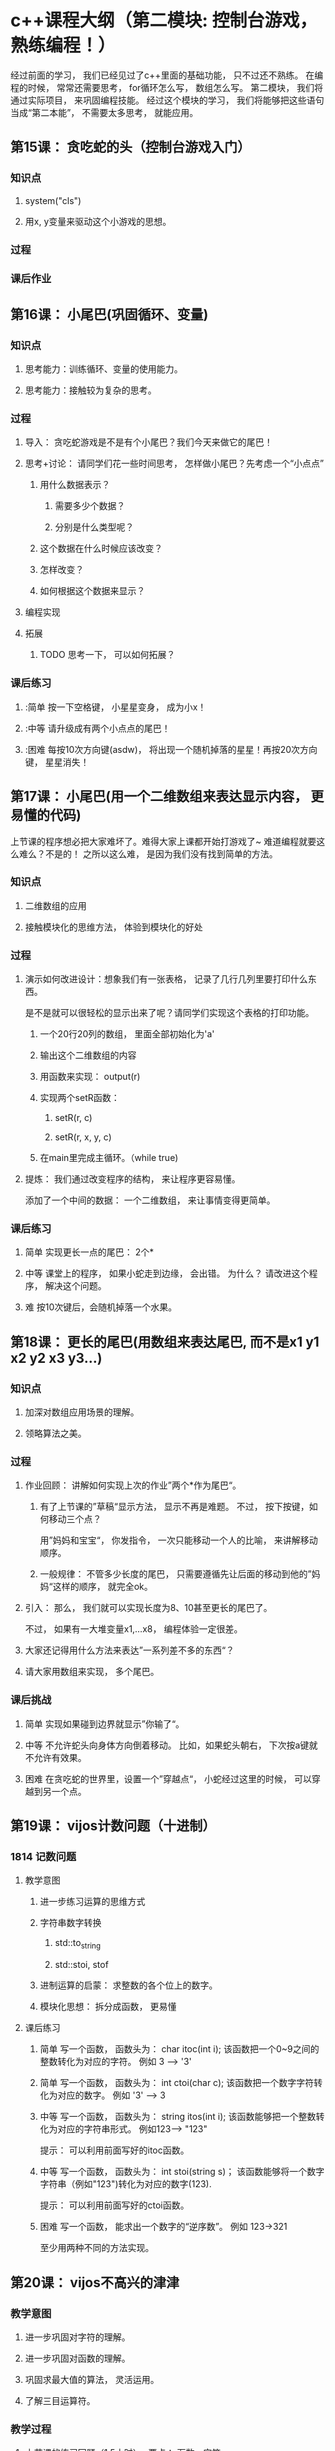 
* c++课程大纲（第二模块: 控制台游戏， 熟练编程！）
经过前面的学习， 我们已经见过了c++里面的基础功能， 只不过还不熟练。
在编程的时候， 常常还需要思考， for循环怎么写， 数组怎么写。
第二模块， 我们将通过实际项目， 来巩固编程技能。
经过这个模块的学习， 我们将能够把这些语句当成“第二本能”， 不需要太多思考， 就能应用。
** 第15课： 贪吃蛇的头（控制台游戏入门）
*** 知识点
**** system("cls")
**** 用x, y变量来驱动这个小游戏的思想。
*** 过程
*** 课后作业

** 第16课： 小尾巴(巩固循环、变量)
*** 知识点
**** 思考能力：训练循环、变量的使用能力。
**** 思考能力：接触较为复杂的思考。
*** 过程
**** 导入： 贪吃蛇游戏是不是有个小尾巴？我们今天来做它的尾巴！
**** 思考+讨论： 请同学们花一些时间思考， 怎样做小尾巴？先考虑一个“小点点”
***** 用什么数据表示？
****** 需要多少个数据？
****** 分别是什么类型呢？
***** 这个数据在什么时候应该改变？
***** 怎样改变？
***** 如何根据这个数据来显示？
**** 编程实现
**** 拓展
***** TODO 思考一下， 可以如何拓展？
*** 课后练习
**** :简单 按一下空格键， 小星星变身， 成为小x！
**** :中等 请升级成有两个小点点的尾巴！
**** :困难 每按10次方向键(asdw)， 将出现一个随机掉落的星星！再按20次方向键， 星星消失！
** 第17课： 小尾巴(用一个二维数组来表达显示内容， 更易懂的代码)
上节课的程序想必把大家难坏了。难得大家上课都开始打游戏了~
难道编程就要这么难么？不是的！
之所以这么难， 是因为我们没有找到简单的方法。
*** 知识点
**** 二维数组的应用
**** 接触模块化的思维方法， 体验到模块化的好处
*** 过程
**** 演示如何改进设计：想象我们有一张表格， 记录了几行几列里要打印什么东西。
是不是就可以很轻松的显示出来了呢？请同学们实现这个表格的打印功能。
***** 一个20行20列的数组， 里面全部初始化为'a'
***** 输出这个二维数组的内容
***** 用函数来实现： output(r)
***** 实现两个setR函数： 
****** setR(r, c)
****** setR(r, x, y, c)
***** 在main里完成主循环。（while true)
**** 提炼： 我们通过改变程序的结构， 来让程序更容易懂。 
添加了一个中间的数据： 一个二维数组， 来让事情变得更简单。
*** 课后练习
**** 简单 实现更长一点的尾巴： 2个*
**** 中等 课堂上的程序， 如果小蛇走到边缘， 会出错。 为什么？ 请改进这个程序， 解决这个问题。
**** 难 按10次键后，会随机掉落一个水果。
** 第18课： 更长的尾巴(用数组来表达尾巴, 而不是x1 y1 x2 y2 x3 y3...)
*** 知识点
**** 加深对数组应用场景的理解。
**** 领略算法之美。
*** 过程
**** 作业回顾： 讲解如何实现上次的作业”两个*作为尾巴“。
***** 有了上节课的”草稿“显示方法， 显示不再是难题。 不过， 按下按键，如何移动三个点？
用”妈妈和宝宝“， 你发指令， 一次只能移动一个人的比喻， 来讲解移动顺序。
***** 一般规律： 不管多少长度的尾巴， 只需要遵循先让后面的移动到他的”妈妈“这样的顺序， 就完全ok。
**** 引入： 那么， 我们就可以实现长度为8、10甚至更长的尾巴了。
不过， 如果有一大堆变量x1,...x8， 编程体验一定很差。
**** 大家还记得用什么方法来表达”一系列差不多的东西“？
**** 请大家用数组来实现， 多个尾巴。
*** 课后挑战
**** 简单 实现如果碰到边界就显示”你输了“。
**** 中等 不允许蛇头向身体方向倒着移动。 比如，如果蛇头朝右， 下次按a键就不允许有效果。
**** 困难 在贪吃蛇的世界里，设置一个”穿越点“， 小蛇经过这里的时候， 可以穿越到另一个点。
** 第19课： vijos计数问题（十进制）
*** 1814 记数问题
**** 教学意图
***** 进一步练习运算的思维方式
***** 字符串数字转换
****** std::to_string
****** std::stoi, stof
***** 进制运算的启蒙： 求整数的各个位上的数字。
***** 模块化思想： 拆分成函数， 更易懂
**** 课后练习
***** 简单 写一个函数， 函数头为： char itoc(int i); 该函数把一个0~9之间的整数转化为对应的字符。 例如 3 --> '3'
***** 简单 写一个函数， 函数头为： int ctoi(char c); 该函数把一个数字字符转化为对应的数字。 例如 '3' --> 3
***** 中等 写一个函数， 函数头为： string itos(int i); 该函数能够把一个整数转化为对应的字符串形式。 例如123--> "123"
提示： 可以利用前面写好的itoc函数。
***** 中等 写一个函数， 函数头为： int stoi(string s)； 该函数能够将一个数字字符串（例如"123")转化为对应的数字(123).
提示： 可以利用前面写好的ctoi函数。
***** 困难 写一个函数， 能求出一个数字的“逆序数”。 例如 123->321
至少用两种不同的方法实现。
** 第20课： vijos不高兴的津津
*** 教学意图
**** 进一步巩固对字符的理解。
**** 进一步巩固对函数的理解。
**** 巩固求最大值的算法， 灵活运用。
**** 了解三目运算符。
*** 教学过程
**** 上节课的练习回顾（1.5小时）。 要点： 函数。字符。
**** 请同学们开始做今天的练习
**** 讲解。 要点：最大值。三目运算。
*** 课后练习
**** 请完成这个练习， 通过VIJOS的测试。 ISBN号： https://vijos.org/p/1484
** 第21课：ISBN测试
*** 教学意图
**** 巩固字符、字符串的处理。
**** 练习对循环的使用。
**** 进一步加深对模块化思想的理解。
*** 教学过程
**** 先请同学们自行实现， 解决 https://vijos.org/p/1484
**** 老师介绍解题思路。演示解题过程。先把解决问题的过程， 用汉语写下来。然后转换成程序。
**** 暑假的最后一次课， 给大家一个简单轻松的A+B问题， 作为结束。
*** 课后练习
**** 简单 很多人把8当做幸运数字。 因此旅游时， 选房间号， 会想要包含幸运数字的房间。写一个程序， 用户输入一个4位数房间号， 程序判断是否包含幸运数字8。
**** 中等 升级这个程序， 计算输入的房间号中， 幸运数字的数量。 例如1238-->1(因为有一个8）
**** 困难 暑假旅游的时候， 你和妈妈在宾馆玩小猫钓鱼。桌面上一列牌最后那一张是刚出的， 是否可以钓上？可以钓几个？请写一个程序， 来计算可以钓上的牌数量。
***** 输入： 第一个数字表示接下来这一列牌的数量， 然后分别是牌的点数（A, 2, 3, 4,...10, J, Q, K, W）。 最后一张牌是新出的。
***** 输出： 根据新出的牌， 可以钓上多少张？（新出的这一张也算在内。 如果不能钓起来， 就输出0）
***** 范例：
****** 4 A 3 8 A  ---->   4
输入的内容， 第一个是4， 表示这一列有4张牌。 第二个到第五个表示这4张牌的内容。 其中最后一张是A， 因此可以钓起A-3-8-A这些牌。 一共四张， 因此输出是4.
****** 4 A 3 8 9 ---> 0
最后一张牌9， 钓不起任何牌。
** 第-课：死亡（碰到边界->碰到身体->边界检测的通用化->抽出checkAlive函数）
** 第-课：水果（不同形状的角色->rect->碰撞->对象->多个水果->对象数组）
** 第-课：自动向前走（sleep， windows事件处理的机制）
** 第-课：结对自由创作、改进（结对实践、解决问题）
** 第-课：（图形化游戏入门）
